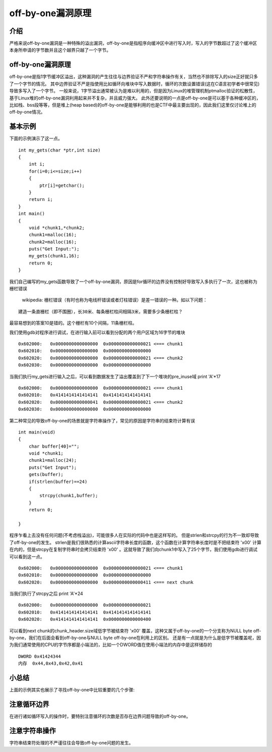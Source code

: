 ..

off-by-one漏洞原理
==================

介绍
----

严格来说off-by-one漏洞是一种特殊的溢出漏洞，off-by-one是指程序向缓冲区中进行写入时，写入的字节数超过了这个缓冲区本身所申请的字节数并且这个越界只越了一个字节。

off-by-one漏洞原理
------------------

off-by-one是指1字节缓冲区溢出，这种漏洞的产生往往与边界验证不严和字符串操作有关，当然也不排除写入的size正好就只多了一个字节的情况。
其中边界验证不严是指使用比如循环向堆块中写入数据时，循环的次数设置错误(这在C语言初学者中很常见)导致多写入了一个字节。
一般来说，1字节溢出通常被认为是难以利用的，但是因为Linux的堆管理机制ptmalloc验证的松散性，基于Linux堆的off-by-one漏洞利用起来并不复杂，并且威力强大。
此外还要说明的一点是off-by-one是可以基于各种缓冲区的，比如栈、bss段等等，但是堆上(heap
based)的off-by-one是能够利用的也是CTF中最主要出现的，因此我们这里仅讨论堆上的off-by-one情况。

基本示例
--------

下面的示例演示了这一点。

::

    int my_gets(char *ptr,int size)
    {
        int i;
        for(i=0;i<=size;i++)
        {
            ptr[i]=getchar();
        }
        return i;
    }
    int main()
    {
        void *chunk1,*chunk2;
        chunk1=malloc(16);
        chunk2=malloc(16);
        puts("Get Input:");
        my_gets(chunk1,16);
        return 0;
    }

我们自己编写的my_gets函数导致了一个off-by-one漏洞，原因是for循环的边界没有控制好导致写入多执行了一次，这也被称为栅栏错误

    wikipedia:
    栅栏错误（有时也称为电线杆错误或者灯柱错误）是差一错误的一种。如以下问题：

::

        建造一条直栅栏（即不围圈），长30米、每条栅栏柱间相隔3米，需要多少条栅栏柱？

最容易想到的答案10是错的。这个栅栏有10个间隔，11条栅栏柱。

我们使用gdb对程序进行调试，在进行输入前可以看到分配的两个用户区域为16字节的堆块

::

    0x602000:   0x0000000000000000  0x0000000000000021 <=== chunk1
    0x602010:   0x0000000000000000  0x0000000000000000
    0x602020:   0x0000000000000000  0x0000000000000021 <=== chunk2
    0x602030:   0x0000000000000000  0x0000000000000000

当我们执行my_gets进行输入之后，可以看到数据发生了溢出覆盖到了下一个堆块的pre_inuse域
print 'A'*17

::

    0x602000:   0x0000000000000000  0x0000000000000021 <=== chunk1
    0x602010:   0x4141414141414141  0x4141414141414141
    0x602020:   0x0000000000000041  0x0000000000000021 <=== chunk2 
    0x602030:   0x0000000000000000  0x0000000000000000

第二种常见的导致off-by-one的场景就是字符串操作了，常见的原因是字符串的结束符计算有误

::

    int main(void)
    {
        char buffer[40]="";
        void *chunk1;
        chunk1=malloc(24);
        puts("Get Input");
        gets(buffer);
        if(strlen(buffer)==24)
        {
            strcpy(chunk1,buffer);
        }
        return 0;
        
    }

程序乍看上去没有任何问题(不考虑栈溢出)，可能很多人在实际的代码中也是这样写的。
但是strlen和strcpy的行为不一致却导致了off-by-one的发生。
strlen是我们很熟悉的计算ascii字符串长度的函数，这个函数在计算字符串长度时是不把结束符 '\x00' 计算在内的，但是strcpy在复制字符串时会拷贝结束符 '\x00' 。这就导致了我们向chunk1中写入了25个字节，我们使用gdb进行调试可以看到这一点。

::

    0x602000:   0x0000000000000000  0x0000000000000021 <=== chunk1
    0x602010:   0x0000000000000000  0x0000000000000000
    0x602020:   0x0000000000000000  0x0000000000000411 <=== next chunk

当我们执行了strcpy之后 print 'A'*24

::

    0x602000:   0x0000000000000000  0x0000000000000021
    0x602010:   0x4141414141414141  0x4141414141414141
    0x602020:   0x4141414141414141  0x0000000000000400

可以看到next
chunk的chunk_header.size域低字节被结束符 '\x00' 覆盖，这种又属于off-by-one的一个分支称为NULL
byte off-by-one，我们在后面会看到off-by-one与NULL byte
off-by-one在利用上的区别。
还是有一点就是为什么是低字节被覆盖呢，因为我们通常使用的CPU的字节序都是小端法的，比如一个DWORD值在使用小端法的内存中是这样储存的

::

    DWORD 0x41424344
    内存  0x44,0x43,0x42,0x41

小总结
------

上面的示例其实也展示了寻找off-by-one中比较重要的几个步骤:

注意循环边界
------------

在进行诸如循环写入的操作时，要特别注意循环的次数是否存在边界问题导致的off-by-one。

注意字符串操作
--------------

字符串结束符处理的不严谨往往会导致off-by-one问题的发生。
